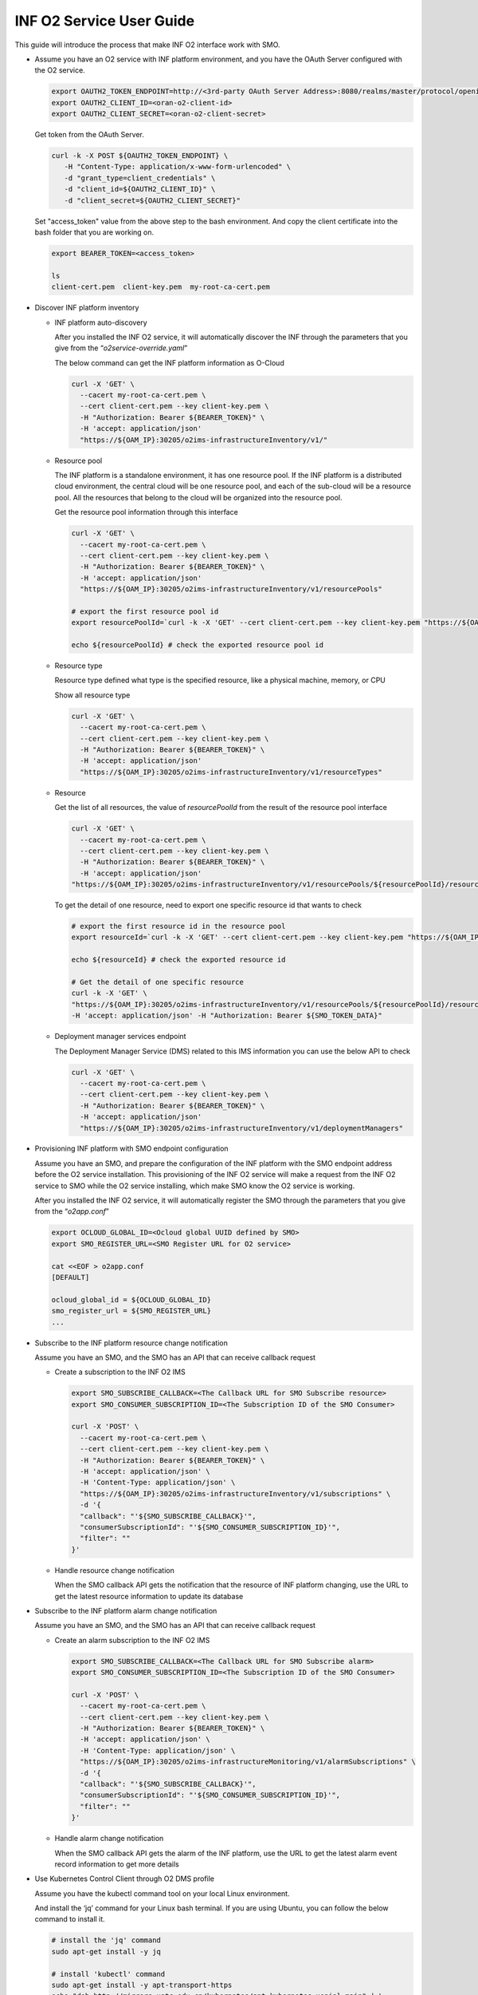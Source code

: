 .. This work is licensed under a Creative Commons Attribution 4.0 International License.
.. SPDX-License-Identifier: CC-BY-4.0
.. Copyright (C) 2021-2022 Wind River Systems, Inc.

INF O2 Service User Guide
=========================

This guide will introduce the process that make INF O2 interface work
with SMO.

-  Assume you have an O2 service with INF platform environment, and you
   have the OAuth Server configured with the O2 service.

   .. code:: bash

      export OAUTH2_TOKEN_ENDPOINT=http://<3rd-party OAuth Server Address>:8080/realms/master/protocol/openid-connect/token
      export OAUTH2_CLIENT_ID=<oran-o2-client-id>
      export OAUTH2_CLIENT_SECRET=<oran-o2-client-secret>
   
   Get token from the OAuth Server.

   .. code:: shell

      curl -k -X POST ${OAUTH2_TOKEN_ENDPOINT} \
         -H "Content-Type: application/x-www-form-urlencoded" \
         -d "grant_type=client_credentials" \
         -d "client_id=${OAUTH2_CLIENT_ID}" \
         -d "client_secret=${OAUTH2_CLIENT_SECRET}"
   
   Set "access_token" value from the above step to the bash environment.
   And copy the client certificate into the bash folder that you are working on.

   .. code:: bash

      export BEARER_TOKEN=<access_token>

      ls
      client-cert.pem  client-key.pem  my-root-ca-cert.pem 

-  Discover INF platform inventory

   -  INF platform auto-discovery

      After you installed the INF O2 service, it will automatically
      discover the INF through the parameters that you give from the
      “*o2service-override.yaml*”

      The below command can get the INF platform information as O-Cloud

      .. code:: shell

         curl -X 'GET' \
           --cacert my-root-ca-cert.pem \
           --cert client-cert.pem --key client-key.pem \
           -H "Authorization: Bearer ${BEARER_TOKEN}" \
           -H 'accept: application/json'
           "https://${OAM_IP}:30205/o2ims-infrastructureInventory/v1/"

   -  Resource pool

      The INF platform is a standalone environment, it has one resource
      pool. If the INF platform is a distributed cloud environment, the
      central cloud will be one resource pool, and each of the sub-cloud
      will be a resource pool. All the resources that belong to the
      cloud will be organized into the resource pool.

      Get the resource pool information through this interface

      .. code:: shell

         curl -X 'GET' \
           --cacert my-root-ca-cert.pem \
           --cert client-cert.pem --key client-key.pem \
           -H "Authorization: Bearer ${BEARER_TOKEN}" \
           -H 'accept: application/json'
           "https://${OAM_IP}:30205/o2ims-infrastructureInventory/v1/resourcePools"

         # export the first resource pool id
         export resourcePoolId=`curl -k -X 'GET' --cert client-cert.pem --key client-key.pem "https://${OAM_IP}:30205/o2ims-infrastructureInventory/v1/resourcePools"   -H 'accept: application/json' -H "Authorization: Bearer ${BEARER_TOKEN}" 2>/dev/null | jq .[0].resourcePoolId | xargs echo`

         echo ${resourcePoolId} # check the exported resource pool id

   -  Resource type

      Resource type defined what type is the specified resource, like a
      physical machine, memory, or CPU

      Show all resource type

      .. code:: shell

         curl -X 'GET' \
           --cacert my-root-ca-cert.pem \
           --cert client-cert.pem --key client-key.pem \
           -H "Authorization: Bearer ${BEARER_TOKEN}" \
           -H 'accept: application/json'
           "https://${OAM_IP}:30205/o2ims-infrastructureInventory/v1/resourceTypes"

   -  Resource

      Get the list of all resources, the value of *resourcePoolId* from
      the result of the resource pool interface

      .. code:: shell

         curl -X 'GET' \
           --cacert my-root-ca-cert.pem \
           --cert client-cert.pem --key client-key.pem \
           -H "Authorization: Bearer ${BEARER_TOKEN}" \
           -H 'accept: application/json'
         "https://${OAM_IP}:30205/o2ims-infrastructureInventory/v1/resourcePools/${resourcePoolId}/resources"

      To get the detail of one resource, need to export one specific
      resource id that wants to check

      .. code:: shell

         # export the first resource id in the resource pool
         export resourceId=`curl -k -X 'GET' --cert client-cert.pem --key client-key.pem "https://${OAM_IP}:30205/o2ims-infrastructureInventory/v1/resourcePools/${resourcePoolId}/resources"   -H 'accept: application/json' -H "Authorization: Bearer ${BEARER_TOKEN}" 2>/dev/null | jq .[0].resourceId | xargs echo`

         echo ${resourceId} # check the exported resource id

         # Get the detail of one specific resource
         curl -k -X 'GET' \
         "https://${OAM_IP}:30205/o2ims-infrastructureInventory/v1/resourcePools/${resourcePoolId}/resources/${resourceId}" \
         -H 'accept: application/json' -H "Authorization: Bearer ${SMO_TOKEN_DATA}"

   -  Deployment manager services endpoint

      The Deployment Manager Service (DMS) related to this IMS
      information you can use the below API to check

      .. code:: shell

         curl -X 'GET' \
           --cacert my-root-ca-cert.pem \
           --cert client-cert.pem --key client-key.pem \
           -H "Authorization: Bearer ${BEARER_TOKEN}" \
           -H 'accept: application/json'
           "https://${OAM_IP}:30205/o2ims-infrastructureInventory/v1/deploymentManagers"

-  Provisioning INF platform with SMO endpoint configuration

   Assume you have an SMO, and prepare the configuration of the INF
   platform with the SMO endpoint address before the O2 service
   installation. This provisioning of the INF O2 service will make a
   request from the INF O2 service to SMO while the O2 service
   installing, which make SMO know the O2 service is working.

   After you installed the INF O2 service, it will automatically
   register the SMO through the parameters that you give from the
   “*o2app.conf*”

   .. code:: bash

      export OCLOUD_GLOBAL_ID=<Ocloud global UUID defined by SMO>
      export SMO_REGISTER_URL=<SMO Register URL for O2 service>

      cat <<EOF > o2app.conf
      [DEFAULT]

      ocloud_global_id = ${OCLOUD_GLOBAL_ID}
      smo_register_url = ${SMO_REGISTER_URL}
      ...

-  Subscribe to the INF platform resource change notification

   Assume you have an SMO, and the SMO has an API that can receive
   callback request

   -  Create a subscription to the INF O2 IMS

      .. code:: bash

         export SMO_SUBSCRIBE_CALLBACK=<The Callback URL for SMO Subscribe resource>
         export SMO_CONSUMER_SUBSCRIPTION_ID=<The Subscription ID of the SMO Consumer>

         curl -X 'POST' \
           --cacert my-root-ca-cert.pem \
           --cert client-cert.pem --key client-key.pem \
           -H "Authorization: Bearer ${BEARER_TOKEN}" \
           -H 'accept: application/json' \
           -H 'Content-Type: application/json' \
           "https://${OAM_IP}:30205/o2ims-infrastructureInventory/v1/subscriptions" \
           -d '{
           "callback": "'${SMO_SUBSCRIBE_CALLBACK}'",
           "consumerSubscriptionId": "'${SMO_CONSUMER_SUBSCRIPTION_ID}'",
           "filter": ""
         }'

   -  Handle resource change notification

      When the SMO callback API gets the notification that the resource
      of INF platform changing, use the URL to get the latest resource
      information to update its database

-  Subscribe to the INF platform alarm change notification

   Assume you have an SMO, and the SMO has an API that can receive
   callback request

   -  Create an alarm subscription to the INF O2 IMS

      .. code:: bash

         export SMO_SUBSCRIBE_CALLBACK=<The Callback URL for SMO Subscribe alarm>
         export SMO_CONSUMER_SUBSCRIPTION_ID=<The Subscription ID of the SMO Consumer>

         curl -X 'POST' \
           --cacert my-root-ca-cert.pem \
           --cert client-cert.pem --key client-key.pem \
           -H "Authorization: Bearer ${BEARER_TOKEN}" \
           -H 'accept: application/json' \
           -H 'Content-Type: application/json' \
           "https://${OAM_IP}:30205/o2ims-infrastructureMonitoring/v1/alarmSubscriptions" \
           -d '{
           "callback": "'${SMO_SUBSCRIBE_CALLBACK}'",
           "consumerSubscriptionId": "'${SMO_CONSUMER_SUBSCRIPTION_ID}'",
           "filter": ""
         }'

   -  Handle alarm change notification

      When the SMO callback API gets the alarm of the INF platform, use
      the URL to get the latest alarm event record information to get
      more details

-  Use Kubernetes Control Client through O2 DMS profile

   Assume you have the kubectl command tool on your local Linux
   environment.

   And install the ‘jq’ command for your Linux bash terminal. If you are
   using Ubuntu, you can follow the below command to install it.

   .. code:: bash

      # install the 'jq' command
      sudo apt-get install -y jq

      # install 'kubectl' command
      sudo apt-get install -y apt-transport-https
      echo "deb http://mirrors.ustc.edu.cn/kubernetes/apt kubernetes-xenial main" | \
      sudo tee -a /etc/apt/sources.list.d/kubernetes.list
      gpg --keyserver keyserver.ubuntu.com --recv-keys 836F4BEB
      gpg --export --armor 836F4BEB | sudo apt-key add -
      sudo apt-get update
      sudo apt-get install -y kubectl

   We need to get the Kubernetes profile to set up the kubectl command
   tool.

   Get the DMS Id in the INF O2 service, and set it into bash
   environment.

   .. code:: bash

      # Get all DMS ID, and print them with command
      dmsIDs=$(curl -k -s -X 'GET' --cert client-cert.pem --key client-key.pem \
      "https://${OAM_IP}:30205/o2ims-infrastructureInventory/v1/deploymentManagers" \
      -H 'accept: application/json' -H "Authorization: Bearer ${BEARER_TOKEN}" \
      | jq --raw-output '.[]["deploymentManagerId"]')
      for i in $dmsIDs;do echo ${i};done;

      # Choose one DMS and set it to bash environment, here I set the first one
      export dmsID=$(curl -k -s -X 'GET' --cert client-cert.pem --key client-key.pem \
        "https://${OAM_IP}:30205/o2ims-infrastructureInventory/v1/deploymentManagers" \
        -H 'accept: application/json' -H "Authorization: Bearer ${BEARER_TOKEN}" \
        | jq --raw-output '.[0]["deploymentManagerId"]')

      echo ${dmsID} # check the exported DMS Id

   The profile of the ‘kubectl’ need the cluster name, I assume it is
   set to “o2dmsk8s1”.

   It also needs the server endpoint address, username, and authority,
   and for the environment that has Certificate Authority validation, it
   needs the CA data to be set up.

   .. code:: bash

      CLUSTER_NAME="o2dmsk8s1" # set the cluster name

      K8S_SERVER=$(curl -k -s -X 'GET' --cert client-cert.pem --key client-key.pem \
        "https://${OAM_IP}:30205/o2ims-infrastructureInventory/v1/deploymentManagers/${dmsID}?profile=native_k8sapi" \
        -H 'accept: application/json' -H "Authorization: Bearer ${BEARER_TOKEN}" \
        | jq --raw-output '.["extensions"]["profileData"]["cluster_api_endpoint"]')
      K8S_CA_DATA=$(curl -k -s -X 'GET' --cert client-cert.pem --key client-key.pem \
        "https://${OAM_IP}:30205/o2ims-infrastructureInventory/v1/deploymentManagers/${dmsID}?profile=native_k8sapi" \
        -H 'accept: application/json' -H "Authorization: Bearer ${BEARER_TOKEN}" \
        | jq --raw-output '.["extensions"]["profileData"]["cluster_ca_cert"]')

      K8S_USER_NAME=$(curl -k -s -X 'GET' --cert client-cert.pem --key client-key.pem \
        "https://${OAM_IP}:30205/o2ims-infrastructureInventory/v1/deploymentManagers/${dmsID}?profile=native_k8sapi" \
        -H 'accept: application/json' -H "Authorization: Bearer ${BEARER_TOKEN}" \
        | jq --raw-output '.["extensions"]["profileData"]["admin_user"]')
      K8S_USER_CLIENT_CERT_DATA=$(curl -k -s -X 'GET' --cert client-cert.pem --key client-key.pem \
        "https://${OAM_IP}:30205/o2ims-infrastructureInventory/v1/deploymentManagers/${dmsID}?profile=native_k8sapi" \
        -H 'accept: application/json' -H "Authorization: Bearer ${BEARER_TOKEN}" \
        | jq --raw-output '.["extensions"]["profileData"]["admin_client_cert"]')
      K8S_USER_CLIENT_KEY_DATA=$(curl -k -s -X 'GET' --cert client-cert.pem --key client-key.pem \
        "https://${OAM_IP}:30205/o2ims-infrastructureInventory/v1/deploymentManagers/${dmsID}?profile=native_k8sapi" \
        -H 'accept: application/json' -H "Authorization: Bearer ${BEARER_TOKEN}" \
        | jq --raw-output '.["extensions"]["profileData"]["admin_client_key"]')

      # If you do not want to set up the CA data, you can execute following command without the secure checking
      # kubectl config set-cluster ${CLUSTER_NAME} --server=${K8S_SERVER} --insecure-skip-tls-verify

      kubectl config set-cluster ${CLUSTER_NAME} --server=${K8S_SERVER}
      kubectl config set clusters.${CLUSTER_NAME}.certificate-authority-data ${K8S_CA_DATA}

      kubectl config set-credentials ${K8S_USER_NAME}
      kubectl config set users.${K8S_USER_NAME}.client-certificate-data ${K8S_USER_CLIENT_CERT_DATA}
      kubectl config set users.${K8S_USER_NAME}.client-key-data ${K8S_USER_CLIENT_KEY_DATA}

      # set the context and use it
      kubectl config set-context ${K8S_USER_NAME}@${CLUSTER_NAME} --cluster=${CLUSTER_NAME} --user ${K8S_USER_NAME}
      kubectl config use-context ${K8S_USER_NAME}@${CLUSTER_NAME}

      kubectl get ns # check the command working with this context

   Now you can use “kubectl”, which means you set up a successfully
   Kubernetes client. But, it uses the default admin user, so I
   recommend you create an account for yourself.

   Create a new user and account for K8S with a “cluster-admin” role.
   And, set the token of this user to the base environment.

   .. code:: bash

      USER="admin-user"
      NAMESPACE="kube-system"

      cat <<EOF > admin-login.yaml
      apiVersion: v1
      kind: ServiceAccount
      metadata:
        name: ${USER}
        namespace: kube-system
      ---
      apiVersion: rbac.authorization.k8s.io/v1
      kind: ClusterRoleBinding
      metadata:
        name: ${USER}
      roleRef:
        apiGroup: rbac.authorization.k8s.io
        kind: ClusterRole
        name: cluster-admin
      subjects:
      - kind: ServiceAccount
        name: ${USER}
        namespace: kube-system
      EOF

      kubectl apply -f admin-login.yaml
      TOKEN_DATA=$(kubectl -n kube-system describe secret $(kubectl -n kube-system get secret | grep ${USER} | awk '{print $1}') | grep "token:" | awk '{print $2}')
      echo $TOKEN_DATA

   Set the new user in ‘kubectl’ replace the original user, and set the
   default namespace into the context.

   .. code:: bash

      NAMESPACE=default
      TOKEN_DATA=<TOKEN_DATA from INF>

      USER="admin-user"
      CLUSTER_NAME="o2dmsk8s1"

      kubectl config set-credentials ${USER} --token=$TOKEN_DATA
      kubectl config set-context ${USER}@inf-cluster --cluster=${CLUSTER_NAME} --user ${USER} --namespace=${NAMESPACE}
      kubectl config use-context ${USER}@inf-cluster
